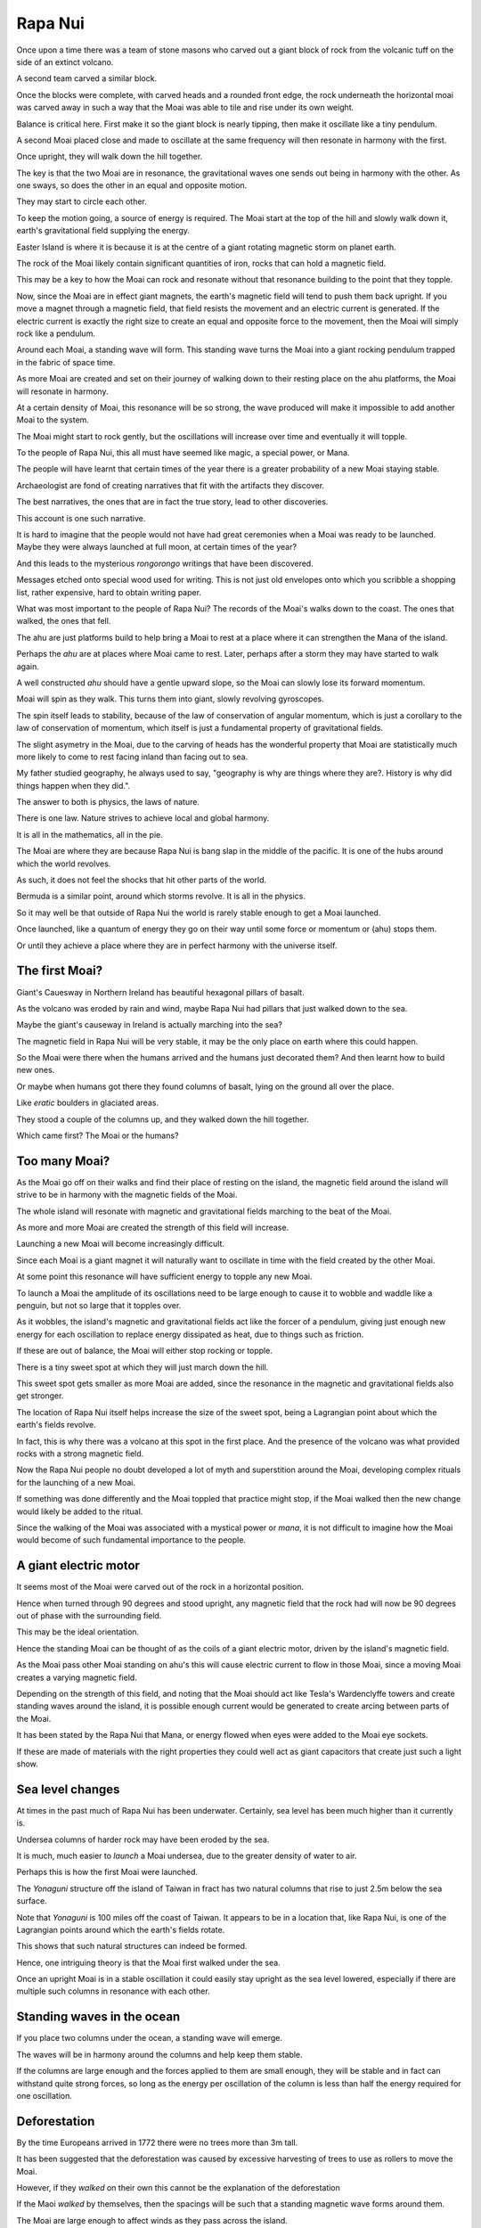 ==========
 Rapa Nui
==========

Once upon a time there was a team of stone masons who carved out a
giant block of rock from the volcanic tuff on the side of an extinct
volcano.

A second team carved a similar block.

Once the blocks were complete, with carved heads and a rounded front
edge, the rock underneath the horizontal moai was carved away in such
a way that the Moai was able to tile and rise under its own weight.

Balance is critical here.  First make it so the giant block is nearly
tipping, then make it oscillate like a tiny pendulum.

A second Moai placed close and made to oscillate at the same frequency
will then resonate in harmony with the first.

Once upright, they will walk down the hill together.

The key is that the two Moai are in resonance, the gravitational waves
one sends out being in harmony with the other.   As one sways, so does
the other in an equal and opposite motion.

They may start to circle each other.

To keep the motion going, a source of energy is required.   The Moai
start at the top of the hill and slowly walk down it, earth's
gravitational field supplying the energy.

Easter Island is where it is because it is at the centre of a giant
rotating magnetic storm on planet earth.

The rock of the Moai likely contain significant quantities of iron,
rocks that can hold a magnetic field.

This may be a key to how the Moai can rock and resonate without that
resonance building to the point that they topple.

Now, since the Moai are in effect giant magnets, the earth's magnetic
field will tend to push them back upright.  If you move a magnet
through a magnetic field, that field resists the movement and an
electric current is generated.  If the electric current is exactly the
right size to create an equal and opposite force to the movement, then
the Moai will simply rock like a pendulum.

Around each Moai, a standing wave will form.  This standing wave turns
the Moai into a giant rocking pendulum trapped in the fabric of space
time.

As more Moai are created and set on their journey of walking down to
their resting place on the ahu platforms, the Moai will resonate in
harmony.

At a certain density of Moai, this resonance will be so strong, the
wave produced will make it impossible to add another Moai to the
system.

The Moai might start to rock gently, but the oscillations will
increase over time and eventually it will topple.

To the people of Rapa Nui, this all must have seemed like magic, a
special power, or Mana.

The people will have learnt that certain times of the year there is a
greater probability of a new Moai staying stable.

Archaeologist are fond of creating narratives that fit with the
artifacts they discover.

The best narratives, the ones that are in fact the true story, lead to
other discoveries.

This account is one such narrative.

It is hard to imagine that the people would not have had great
ceremonies when a Moai was ready to be launched.   Maybe they were
always launched at full moon, at certain times of the year?


And this leads to the mysterious *rongorongo* writings that have been
discovered.

Messages etched onto special wood used for writing.   This is not just
old envelopes onto which you scribble a shopping list, rather
expensive, hard to obtain writing paper.

What was most important to the people of Rapa Nui?   The records of
the Moai's walks down to the coast.  The ones that walked, the ones
that fell.

The ahu are just platforms build to help bring a Moai to rest at a
place where it can strengthen the Mana of the island.

Perhaps the *ahu* are at places where Moai came to rest.   Later,
perhaps after a storm they may have started to walk again.

A well constructed *ahu* should have a gentle upward slope, so the
Moai can slowly lose its forward momentum.

Moai will spin as they walk.  This turns them into giant, slowly
revolving gyroscopes.

The spin itself leads to stability, because of the law of conservation
of angular momentum, which is just a corollary to the law of
conservation of momentum, which itself is just a fundamental property
of gravitational fields.

The slight asymetry in the Moai, due to the carving of heads has the
wonderful property that Moai are statistically much more likely to
come to rest facing inland than facing out to sea.

My father studied geography, he always used to say, "geography is why
are things where they are?.   History is why did things happen when
they did.".

The answer to both is physics, the laws of nature.

There is one law.  Nature strives to achieve local and global harmony.

It is all in the mathematics, all in the pie.

The Moai are where they are because Rapa Nui is bang slap in the
middle of the pacific.   It is one of the hubs around which the world
revolves.

As such, it does not feel the shocks that hit other parts of the
world.

Bermuda is a similar point, around which storms revolve.   It is all
in the physics.

So it may well be that outside of Rapa Nui the world is rarely stable
enough to get a Moai launched.

Once launched, like a quantum of energy they go on their way until
some force or momentum or (ahu) stops them.

Or until they achieve a place where they are in perfect harmony with
the universe itself.

The first Moai?
===============

Giant's Cauesway in Northern Ireland has beautiful hexagonal pillars
of basalt.

As the volcano was eroded by rain and wind, maybe Rapa Nui had pillars
that just walked down to the sea.

Maybe the giant's causeway in Ireland is actually marching into the
sea?

The magnetic field in Rapa Nui will be very stable, it may be the only
place on earth where this could happen.

So the Moai were there when the humans arrived and the humans just
decorated them?  And then learnt how to build new ones.

Or maybe when humans got there they found columns of basalt, lying on
the ground all over the place.

Like *eratic* boulders in glaciated areas.

They stood a couple of the columns up, and they walked down the hill
together.

Which came first?  The Moai or the humans?

Too many Moai?
==============

As the Moai go off on their walks and find their place of resting on
the island, the magnetic field around the island will strive to be in
harmony with the magnetic fields of the Moai.

The whole island will resonate with magnetic and gravitational fields
marching to the beat of the Moai.

As more and more Moai are created the strength of this field will
increase.

Launching a new Moai will become increasingly difficult.

Since each Moai is a giant magnet it will naturally want to oscillate
in time with the field created by the other Moai.

At some point this resonance will have sufficient energy to topple any 
new Moai.

To launch a Moai the amplitude of its oscillations need to be large
enough to cause it to wobble and waddle like a penguin, but not so
large that it topples over.

As it wobbles, the island's magnetic and gravitational fields act like
the forcer of a pendulum, giving just enough new energy for each
oscillation to replace energy dissipated as heat, due to things such
as friction.

If these are out of balance, the Moai will either stop rocking or
topple.

There is a tiny sweet spot at which they will just march down the
hill.

This sweet spot gets smaller as more Moai are added, since the
resonance in the magnetic and gravitational fields also get stronger.

The location of Rapa Nui itself helps increase the size of the sweet
spot, being a Lagrangian point about which the earth's fields revolve.

In fact, this is why there was a volcano at this spot in the first
place.  And the presence of the volcano was what provided rocks with a
strong magnetic field.

Now the Rapa Nui people no doubt developed a lot of myth and
superstition around the Moai, developing complex rituals for the
launching of a new Moai.

If something was done differently and the Moai toppled that practice
might stop, if the Moai walked then the new change would likely be
added to the ritual.

Since the walking of the Moai was associated with a mystical power or
*mana*, it is not difficult to imagine how the Moai would become of
such fundamental importance to the people.

A giant electric motor
======================

It seems most of the Moai were carved out of the rock in a horizontal
position.

Hence when turned through 90 degrees and stood upright, any magnetic
field that the rock had will now be 90 degrees out of phase with the
surrounding field.

This may be the ideal orientation.

Hence the standing Moai can be thought of as the coils of a giant
electric motor, driven by the island's magnetic field.

As the Moai pass other Moai standing on ahu's this will cause electric
current to flow in those Moai, since a moving Moai creates a varying
magnetic field.

Depending on the strength of this field, and noting that the Moai
should act like Tesla's Wardenclyffe towers and create standing waves
around the island, it is possible enough current would be generated to
create arcing between parts of the Moai.

It has been stated by the Rapa Nui that Mana, or energy flowed when
eyes were added to the Moai eye sockets.

If these are made of materials with the right properties they could
well act as giant capacitors that create just such a light show.

Sea level changes
=================

At times in the past much of Rapa Nui has been underwater.
Certainly, sea level has been much higher than it currently is.

Undersea columns of harder rock may have been eroded by the sea.

It is much, much easier to *launch* a Moai undersea, due to the
greater density of water to air.

Perhaps this is how the first Moai were launched.

The *Yonaguni* structure off the island of Taiwan in fract has two
natural columns that rise to just 2.5m below the sea surface.

Note that *Yonaguni* is 100 miles off the coast of Taiwan.  It appears
to be in a location that, like Rapa Nui, is one of the Lagrangian
points around which the earth's fields rotate.

This shows that such natural structures can indeed be formed.

Hence, one intriguing theory is that the Moai first walked under the
sea.

Once an upright Moai is in a stable oscillation it could easily stay
upright as the sea level lowered, especially if there are multiple
such columns in resonance with each other.

Standing waves in the ocean
===========================

If you place two columns under the ocean, a standing wave will emerge.

The waves will be in harmony around the columns and help keep them
stable.

If the columns are large enough and the forces applied to them are
small enough, they will be stable and in fact can withstand quite
strong forces, so long as the energy per oscillation of the column is
less than half the energy required for one oscillation.

Deforestation
=============

By the time Europeans arrived in 1772 there were no trees more than 3m
tall.

It has been suggested that the deforestation was caused by excessive
harvesting of trees to use as rollers to move the Moai.

However, if they *walked* on their own this cannot be the explanation
of the deforestation

If the Maoi *walked* by themselves, then the spacings will be
such that a standing magnetic wave forms around them.

The Moai are large enough to affect winds as they pass across the
island.

It is likely that the Moai, given their positioning, will cause
standing waves to be created within any wind storm.  

The Moai would act like a lens focussing winds passing across the
island.

This may have made it difficult for trees to grow larger than a
certain height, since the standing waves would simply blow them down.


Hence, rather than the deforestation being due to trees being
harvested to help move Moai, it may be the Moai themselves that caused
the deforestation.

The Dance of the RongoRongo
===========================

There is an undeciphered text from Rapa Nui called *rongorongo*.

Only a few samples survive.   The writings were on pieces of wood.
One was on an old oar blade.

Both sides of the oar are used.

52 characters account for over 99% of the characters.

That is a pack of cards, four sets of 13, ace through 10, jack, queen,
king.

Four suits.  Spades, hearts, diamonds, clubs.

The Rapa Nui have a 13 month calendar.   Most years have 12 full
moons, some have a bonus month.

With four suits, each year pick one based on which quarter the moon is
in at the winter solstice.

Now we have a symbol for the months.

Now guess how *rongo rongo* is read?   Round and round, like
everything in Rapa Nui.

You start at the bottom, read right to left.  At the end of the row,
mark with the thumb of your right hand, and twirl through 180 degrees.

At the end of that row, twirl again, 180 degrees, but maybe reverse
the direction for fun.

Now what could the tablets mean?   What could be worthy of these
precious writing tools?   And the scribes that could write.

And what of the readers?  What happened to them?  They were the wise
ones the leaders of lands.

When warriors arrived, they killed all the wise.

Later they found the mysterious signs.

They asked of the people can you help us to read.

The ones that could read are watching from heaven.

Well the Moai of course as they dance to the coast.

Powered by *mana* from heaven above.

And powered by earth as it drags to its centre.

So the Moai did dance, in pairs, two by two.

As the swayed and they rocked,

As they hopped and they skipped,

As they danced down the mountain to rest by the sea.

As they came to their station

Ahu by the sea.

They turned to the mountain.

To chants of delight.

Each day the fine scribe, would draw the two dancers.

The queen at the top the king down below

Then dos-y-dos and off they do go.

To meet at the centre, embrace and uncurl.

A rongo rongo dance

Of mystical beauty.

Chant of the Moai
-----------------

Eight lines on a tablet

Each row twenty eight

Four months of a dance a Moai did take.

The king and the queen, in quantum delight

Forever entangled to rock by the night.


Pismo s otoka Te Pito O Te Henua
--------------------------------

.. image:: rongo.jpg

(Public Domain, screenshot from wikipedia.org)


Reference
=========

https://www.youtube.com/watch?v=J5YR0uqPAI8

http://www.robertschoch.com/articles/schochbaddeleyeasterislandproposal.pdf 
